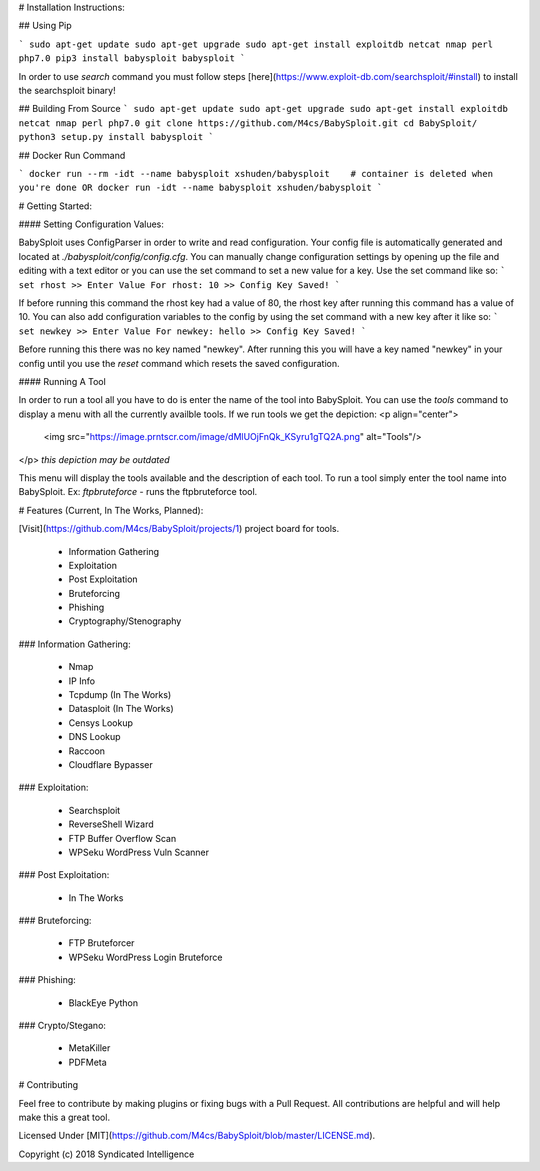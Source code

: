 # Installation Instructions:

## Using Pip

```
sudo apt-get update
sudo apt-get upgrade
sudo apt-get install exploitdb netcat nmap perl php7.0 
pip3 install babysploit
babysploit
```

In order to use `search` command you must follow steps [here](https://www.exploit-db.com/searchsploit/#install) to install the searchsploit binary!

## Building From Source
```
sudo apt-get update
sudo apt-get upgrade
sudo apt-get install exploitdb netcat nmap perl php7.0
git clone https://github.com/M4cs/BabySploit.git
cd BabySploit/
python3 setup.py install
babysploit
```

## Docker Run Command

```
docker run --rm -idt --name babysploit xshuden/babysploit    # container is deleted when you're done
OR
docker run -idt --name babysploit xshuden/babysploit
```

# Getting Started:

#### Setting Configuration Values:

BabySploit uses ConfigParser in order to write and read configuration. Your config file is automatically
generated and located at `./babysploit/config/config.cfg`. You can manually change configuration settings
by opening up the file and editing with a text editor or you can use the set command to set a new value for
a key. Use the set command like so:
```
set rhost
>> Enter Value For rhost: 10
>> Config Key Saved!
```

If before running this command the rhost key had a value of 80, the rhost key after running this command has a
value of 10. You can also add configuration variables to the config by using the set command with a new key after it
like so:
```
set newkey
>> Enter Value For newkey: hello
>> Config Key Saved!
```

Before running this there was no key named "newkey". After running this you will have a key named "newkey" in your config
until you use the `reset` command which resets the saved configuration.

#### Running A Tool

In order to run a tool all you have to do is enter the name of the tool into BabySploit. You can use the `tools` command
to display a menu with all the currently availble tools. If we run tools we get the depiction:
<p align="center">
  <img src="https://image.prntscr.com/image/dMlUOjFnQk_KSyru1gTQ2A.png" alt="Tools"/>
</p>
*this depiction may be outdated*

This menu will display the tools available and the description of each tool. To run a tool simply enter the tool name
into BabySploit. Ex: `ftpbruteforce` - runs the ftpbruteforce tool.

# Features (Current, In The Works, Planned):

[Visit](https://github.com/M4cs/BabySploit/projects/1) project board for tools.

  - Information Gathering
  - Exploitation
  - Post Exploitation
  - Bruteforcing
  - Phishing
  - Cryptography/Stenography

### Information Gathering:

  - Nmap
  - IP Info
  - Tcpdump (In The Works)
  - Datasploit (In The Works)
  - Censys Lookup
  - DNS Lookup
  - Raccoon
  - Cloudflare Bypasser

### Exploitation:

  - Searchsploit
  - ReverseShell Wizard
  - FTP Buffer Overflow Scan
  - WPSeku WordPress Vuln Scanner

### Post Exploitation:

  - In The Works

### Bruteforcing:

  - FTP Bruteforcer
  - WPSeku WordPress Login Bruteforce

### Phishing:

  - BlackEye Python

### Crypto/Stegano:

  - MetaKiller
  - PDFMeta

# Contributing

Feel free to contribute by making plugins or fixing bugs with a Pull Request. All contributions are helpful and will help make this a great tool.

Licensed Under [MIT](https://github.com/M4cs/BabySploit/blob/master/LICENSE.md).

Copyright (c) 2018 Syndicated Intelligence

